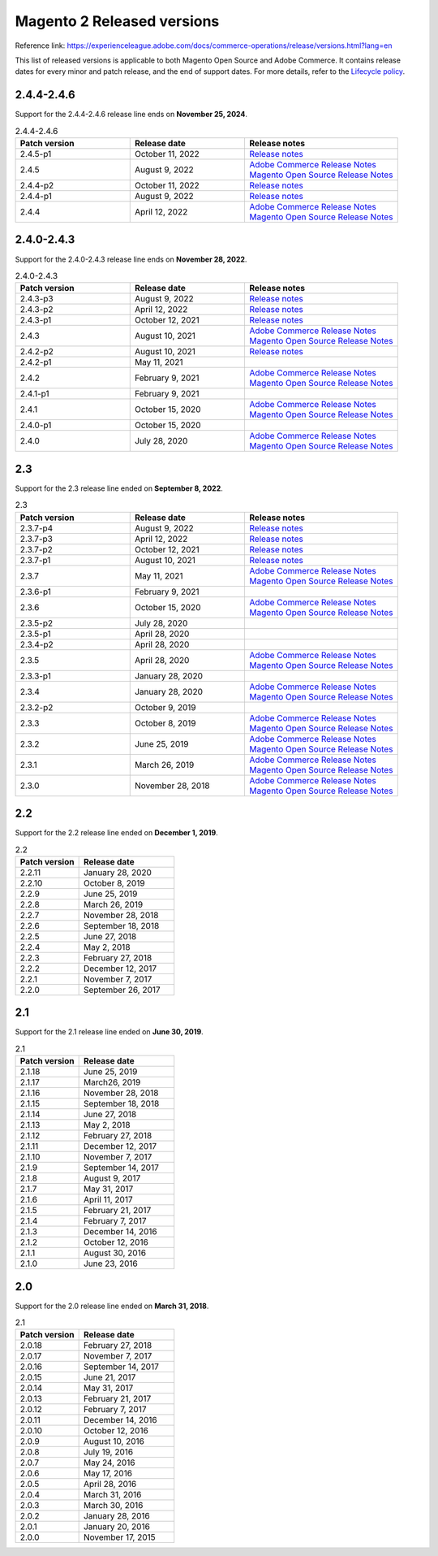 Magento 2 Released versions
===========================

Reference link: https://experienceleague.adobe.com/docs/commerce-operations/release/versions.html?lang=en

This list of released versions is applicable to both Magento Open Source and Adobe Commerce.
It contains release dates for every minor and patch release, and the end of support dates.
For more details, refer to the `Lifecycle policy`_.

.. _`Lifecycle policy`: https://experienceleague.adobe.com/docs/commerce-operations/release/planning/lifecycle-policy.html?lang=en

2.4.4-2.4.6
-----------

Support for the 2.4.4-2.4.6 release line ends on **November 25, 2024**.


.. list-table:: 2.4.4-2.4.6
   :widths: 60 60 80
   :header-rows: 1
   :class: tight-table

   * - Patch version
     - Release date
     - Release notes
   * - 2.4.5-p1 
     - October 11, 2022
     - `Release notes <https://devdocs.magento.com/guides/v2.4/release-notes/2-4-5-p1.html>`__
   * - 2.4.5
     - August 9, 2022
     - .. line-block:: 
            `Adobe Commerce Release Notes <https://devdocs.magento.com/guides/v2.4/release-notes/commerce-2-4-5.html>`__
            `Magento Open Source Release Notes <https://devdocs.magento.com/guides/v2.4/release-notes/open-source-2-4-5.html>`__
   * - 2.4.4-p2
     - October 11, 2022
     - `Release notes <hhttps://devdocs.magento.com/guides/v2.4/release-notes/2-4-4-p2.htmll>`__
   * - 2.4.4-p1 
     - August 9, 2022
     - `Release notes <https://devdocs.magento.com/guides/v2.4/release-notes/2-4-4-p1.html>`__
   * - 2.4.4
     - April 12, 2022
     - .. line-block:: 
            `Adobe Commerce Release Notes <https://devdocs.magento.com/guides/v2.4/release-notes/commerce-2-4-4.html>`__
            `Magento Open Source Release Notes <https://devdocs.magento.com/guides/v2.4/release-notes/open-source-2-4-4.html>`__


2.4.0-2.4.3
-----------

Support for the 2.4.0-2.4.3 release line ends on **November 28, 2022**.


.. list-table:: 2.4.0-2.4.3
   :widths: 60 60 80
   :header-rows: 1
   :class: tight-table

   * - Patch version
     - Release date
     - Release notes
   * - 2.4.3-p3 
     - August 9, 2022
     - `Release notes <https://devdocs.magento.com/guides/v2.4/release-notes/2-4-3-p3.html>`__
   * - 2.4.3-p2 
     - April 12, 2022
     - `Release notes <https://devdocs.magento.com/guides/v2.4/release-notes/2-4-3-p2.html>`__
   * - 2.4.3-p1 
     - October 12, 2021
     - `Release notes <https://devdocs.magento.com/guides/v2.4/release-notes/2-4-3-p1.html>`__
   * - 2.4.3 
     - August 10, 2021
     - .. line-block:: 
            `Adobe Commerce Release Notes <https://devdocs.magento.com/guides/v2.4/release-notes/commerce-2-4-3.html>`__
            `Magento Open Source Release Notes <https://devdocs.magento.com/guides/v2.4/release-notes/open-source-2-4-3.html>`__
   * - 2.4.2-p2
     - August 10, 2021
     - `Release notes <https://devdocs.magento.com/guides/v2.4/release-notes/2-4-2-p2.html>`__
   * - 2.4.2-p1
     - May 11, 2021
     - 
   * - 2.4.2
     - February 9, 2021
     - .. line-block:: 
            `Adobe Commerce Release Notes <https://devdocs.magento.com/guides/v2.4/release-notes/commerce-2-4-2.html>`__
            `Magento Open Source Release Notes <https://devdocs.magento.com/guides/v2.4/release-notes/open-source-2-4-2.html>`__
   * - 2.4.1-p1
     - February 9, 2021
     - 
   * - 2.4.1
     - October 15, 2020
     - .. line-block:: 
            `Adobe Commerce Release Notes <https://devdocs.magento.com/guides/v2.4/release-notes/commerce-2-4-1.html>`__
            `Magento Open Source Release Notes <https://devdocs.magento.com/guides/v2.4/release-notes/open-source-2-4-1.html>`__
   * - 2.4.0-p1
     - October 15, 2020
     -
   * - 2.4.0
     - July 28, 2020
     - .. line-block:: 
            `Adobe Commerce Release Notes <https://devdocs.magento.com/guides/v2.4/release-notes/release-notes-2-4-0-commerce.html>`__
            `Magento Open Source Release Notes <https://devdocs.magento.com/guides/v2.4/release-notes/release-notes-2-4-0-open-source.html>`__

2.3
---

Support for the 2.3 release line ended on **September 8, 2022**.

.. list-table:: 2.3
   :widths: 60 60 80
   :header-rows: 1
   :class: tight-table

   * - Patch version
     - Release date
     - Release notes
   * - 2.3.7-p4
     - August  9, 2022
     - `Release notes <https://devdocs.magento.com/guides/v2.3/release-notes/2-3-7-p4.html>`__
   * - 2.3.7-p3 
     - April 12, 2022
     - `Release notes <https://devdocs.magento.com/guides/v2.3/release-notes/2-3-7-p3.html>`__
   * - 2.3.7-p2 
     - October 12, 2021
     - `Release notes <https://devdocs.magento.com/guides/v2.3/release-notes/2-3-7-p2.html>`__
   * - 2.3.7-p1
     - August 10, 2021
     - `Release notes <https://devdocs.magento.com/guides/v2.3/release-notes/2-3-7-p1.html>`__
   * - 2.3.7 
     - May 11, 2021
     - .. line-block:: 
            `Adobe Commerce Release Notes <https://devdocs.magento.com/guides/v2.3/release-notes/commerce-2-3-7.html>`__
            `Magento Open Source Release Notes <https://devdocs.magento.com/guides/v2.3/release-notes/open-source-2-3-7.html>`__
   * - 2.3.6-p1
     - February  9, 2021
     - 
   * - 2.3.6
     - October 15, 2020
     - .. line-block:: 
            `Adobe Commerce Release Notes <https://devdocs.magento.com/guides/v2.3/release-notes/commerce-2-3-6.html>`__
            `Magento Open Source Release Notes <https://devdocs.magento.com/guides/v2.3/release-notes/open-source-2-3-6.html>`__
   * - 2.3.5-p2
     - July 28, 2020
     - 
   * - 2.3.5-p1
     - April 28, 2020
     - 
   * - 2.3.4-p2
     - April 28, 2020
     - 
   * - 2.3.5
     - April 28, 2020
     - .. line-block:: 
            `Adobe Commerce Release Notes <https://devdocs.magento.com/guides/v2.3/release-notes/release-notes-2-3-5-commerce.html>`__
            `Magento Open Source Release Notes <https://devdocs.magento.com/guides/v2.3/release-notes/release-notes-2-3-5-open-source.html>`__
   * - 2.3.3-p1
     - January 28, 2020
     -
   * - 2.3.4
     - January 28, 2020
     - .. line-block:: 
            `Adobe Commerce Release Notes <https://devdocs.magento.com/guides/v2.3/release-notes/release-notes-2-3-4-commerce.html>`__
            `Magento Open Source Release Notes <https://devdocs.magento.com/guides/v2.3/release-notes/release-notes-2-3-4-open-source.html>`__
   * - 2.3.2-p2
     - October  9, 2019
     -
   * - 2.3.3
     - October  8, 2019
     - .. line-block:: 
            `Adobe Commerce Release Notes <https://devdocs.magento.com/guides/v2.3/release-notes/release-notes-2-3-3-commerce.html>`__
            `Magento Open Source Release Notes <https://devdocs.magento.com/guides/v2.3/release-notes/release-notes-2-3-3-open-source.html>`__
   * - 2.3.2
     - June 25, 2019
     - .. line-block:: 
            `Adobe Commerce Release Notes <https://devdocs.magento.com/guides/v2.3/release-notes/ReleaseNotes2.3.2Commerce.html>`__
            `Magento Open Source Release Notes <https://devdocs.magento.com/guides/v2.3/release-notes/ReleaseNotes2.3.2OpenSource.html>`__
   * - 2.3.1
     - March 26, 2019
     - .. line-block:: 
            `Adobe Commerce Release Notes <https://devdocs.magento.com/guides/v2.3/release-notes/ReleaseNotes2.3.1Commerce.html>`__
            `Magento Open Source Release Notes <https://devdocs.magento.com/guides/v2.3/release-notes/ReleaseNotes2.3.1OpenSource.html>`__
   * - 2.3.0
     - November 28, 2018
     - .. line-block:: 
            `Adobe Commerce Release Notes <https://devdocs.magento.com/guides/v2.3/release-notes/ReleaseNotes2.3.0Commerce.html>`__
            `Magento Open Source Release Notes <https://devdocs.magento.com/guides/v2.3/release-notes/ReleaseNotes2.3.0OpenSource.html>`__

2.2
---

Support for the 2.2 release line ended on **December  1, 2019**.

.. list-table:: 2.2
   :widths: 40 60
   :header-rows: 1
   :class: tight-table

   * - Patch version
     - Release date
   * - 2.2.11
     - January 28, 2020
   * - 2.2.10
     - October  8, 2019
   * - 2.2.9
     - June 25, 2019
   * - 2.2.8 
     - March 26, 2019
   * - 2.2.7  
     - November 28, 2018
   * - 2.2.6
     - September 18, 2018
   * - 2.2.5
     - June 27, 2018
   * - 2.2.4 
     - May  2, 2018
   * - 2.2.3
     - February 27, 2018
   * - 2.2.2
     - December 12, 2017
   * - 2.2.1 
     - November  7, 2017
   * - 2.2.0 
     - September 26, 2017

2.1
----

Support for the 2.1 release line ended on **June 30, 2019**.

.. list-table:: 2.1
   :widths: 40 60
   :header-rows: 1
   :class: tight-table

   * - Patch version
     - Release date
   * - 2.1.18
     - June 25, 2019
   * - 2.1.17
     - March26, 2019
   * - 2.1.16
     - November 28, 2018
   * - 2.1.15
     - September 18, 2018
   * - 2.1.14
     - June 27, 2018
   * - 2.1.13
     - May 2, 2018
   * - 2.1.12
     - February 27, 2018
   * - 2.1.11
     - December 12, 2017
   * - 2.1.10
     - November 7, 2017
   * - 2.1.9 
     - September 14, 2017
   * - 2.1.8 
     - August 9, 2017
   * - 2.1.7 
     - May 31, 2017
   * - 2.1.6 
     - April 11, 2017
   * - 2.1.5 
     - February 21, 2017
   * - 2.1.4 
     - February 7, 2017
   * - 2.1.3 
     - December 14, 2016
   * - 2.1.2 
     - October 12, 2016
   * - 2.1.1 
     - August 30, 2016
   * - 2.1.0 
     - June 23, 2016

2.0
---

Support for the 2.0 release line ended on **March 31, 2018**.

.. list-table:: 2.1
   :widths: 40 60
   :header-rows: 1
   :class: tight-table

   * - Patch version
     - Release date
   * - 2.0.18 
     - February 27, 2018
   * - 2.0.17
     - November 7, 2017
   * - 2.0.16 
     - September 14, 2017
   * - 2.0.15 
     - June 21, 2017
   * - 2.0.14 
     - May 31, 2017
   * - 2.0.13 
     - February 21, 2017
   * - 2.0.12
     - February  7, 2017
   * - 2.0.11 
     - December 14, 2016
   * - 2.0.10 
     - October 12, 2016
   * - 2.0.9 
     - August 10, 2016
   * - 2.0.8 
     - July 19, 2016
   * - 2.0.7 
     - May 24, 2016
   * - 2.0.6 
     - May 17, 2016
   * - 2.0.5 
     - April 28, 2016
   * - 2.0.4 
     - March 31, 2016
   * - 2.0.3 
     - March 30, 2016
   * - 2.0.2 
     - January 28, 2016
   * - 2.0.1 
     - January 20, 2016
   * - 2.0.0 
     - November 17, 2015